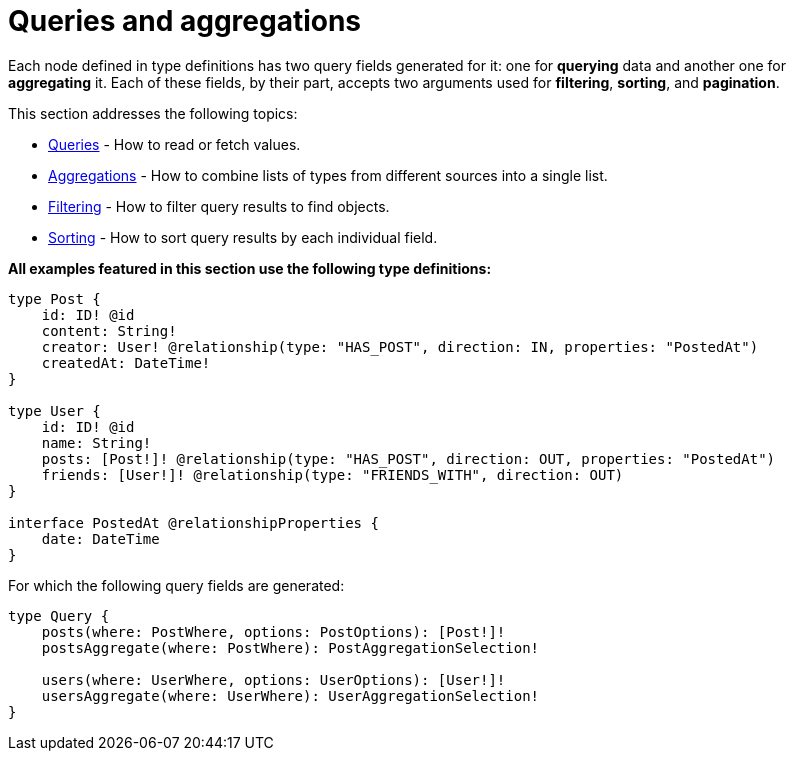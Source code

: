 [queries-aggregations]
= Queries and aggregations
:page-aliases: queries.adoc
:description: This section describes queries and aggregations. 

Each node defined in type definitions has two query fields generated for it: one for *querying* data and another one for *aggregating* it.
Each of these fields, by their part, accepts two arguments used for *filtering*, *sorting*, and *pagination*.

This section addresses the following topics:

* xref:queries-aggregations/queries.adoc[Queries] - How to read or fetch values.
* xref:queries-aggregations/aggregations.adoc[Aggregations] - How to combine lists of types from different sources into a single list.
* xref:queries-aggregations/filtering.adoc[Filtering] - How to filter query results to find objects.
* xref:queries-aggregations/sorting.adoc[Sorting] - How to sort query results by each individual field.

[#examples-reference]
*All examples featured in this section use the following type definitions:*

[source, graphql, indent=0]
----
type Post {
    id: ID! @id
    content: String!
    creator: User! @relationship(type: "HAS_POST", direction: IN, properties: "PostedAt")
    createdAt: DateTime!
}

type User {
    id: ID! @id
    name: String!
    posts: [Post!]! @relationship(type: "HAS_POST", direction: OUT, properties: "PostedAt")
    friends: [User!]! @relationship(type: "FRIENDS_WITH", direction: OUT)
}

interface PostedAt @relationshipProperties {
    date: DateTime
}
----

For which the following query fields are generated:

[source, graphql, indent=0]
----
type Query {
    posts(where: PostWhere, options: PostOptions): [Post!]!
    postsAggregate(where: PostWhere): PostAggregationSelection!

    users(where: UserWhere, options: UserOptions): [User!]!
    usersAggregate(where: UserWhere): UserAggregationSelection!
}
----
